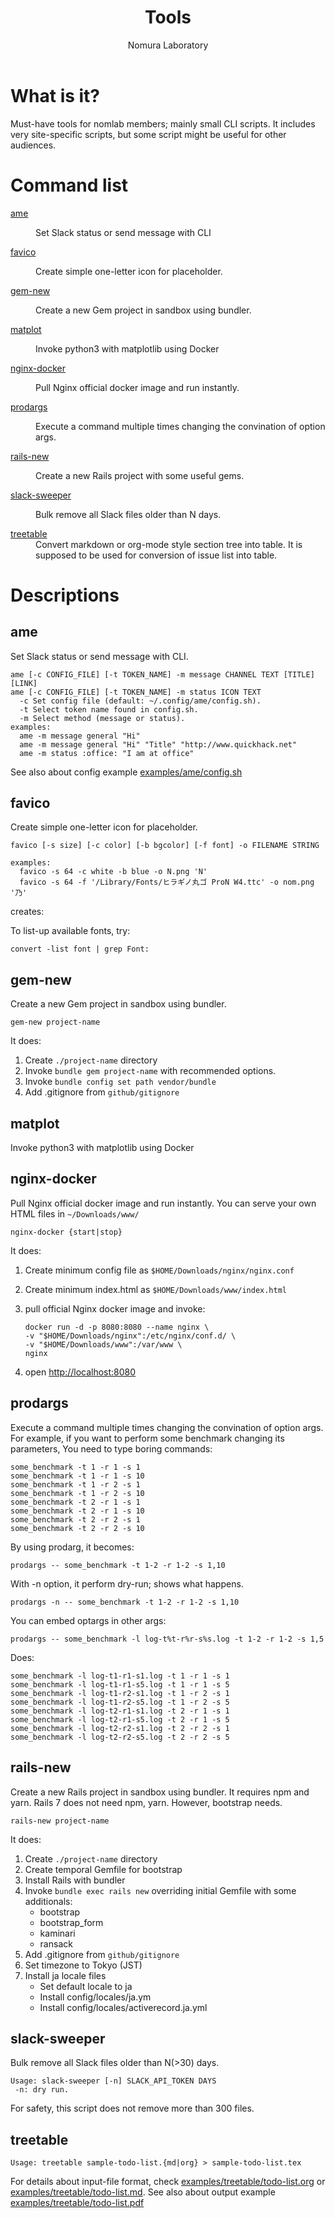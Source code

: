 #+TITLE: Tools
#+AUTHOR: Nomura Laboratory
#+EMAIL:
#+DATE:
#+OPTIONS: H:3 num:2 toc:nil
#+OPTIONS: ^:nil @:t \n:nil ::t |:t f:t TeX:t
#+OPTIONS: skip:nil
#+OPTIONS: author:t
#+OPTIONS: email:nil
#+OPTIONS: creator:nil
#+OPTIONS: timestamp:nil
#+OPTIONS: timestamps:nil
#+OPTIONS: d:nil
#+OPTIONS: tags:t
#+TEXT:
#+DESCRIPTION:
#+KEYWORDS:
#+LANGUAGE: ja
#+STARTUP: odd
#+LATEX_CLASS: jsarticle
#+LATEX_CLASS_OPTIONS: [a4j,dvipdfmx]
# #+LATEX_HEADER: \usepackage{plain-article}
# #+LATEX_HEADER: \renewcommand\maketitle{}
# #+LATEX_HEADER: \pagestyle{empty}
# #+LaTeX: \thispagestyle{empty}

* What is it?
  Must-have tools for nomlab members; mainly small CLI scripts.
  It includes very site-specific scripts, but some script might be
  useful for other audiences.

* Command list
  # Update it in alphabetical-order, case-independent.

  + [[#ame][ame]] :: Set Slack status or send message with CLI

  + [[#favico][favico]] :: Create simple one-letter icon for placeholder.

  + [[#gem-new][gem-new]] :: Create a new Gem project in sandbox using bundler.

  + [[#matplot][matplot]] :: Invoke python3 with matplotlib using Docker

  + [[#nginx-docker][nginx-docker]] :: Pull Nginx official docker image and run instantly.

  + [[#prodargs][prodargs]] :: Execute a command multiple times changing the convination of option args.

  + [[#rails-new][rails-new]] :: Create a new Rails project with some useful gems.

  + [[#slack-sweeper][slack-sweeper]] :: Bulk remove all Slack files older than N days.

  + [[#treetable][treetable]] :: Convert markdown or org-mode style section tree into table.
                 It is supposed to be used for conversion of issue list into table.
* Descriptions

** ame
   Set Slack status or send message with CLI.
   : ame [-c CONFIG_FILE] [-t TOKEN_NAME] -m message CHANNEL TEXT [TITLE] [LINK]
   : ame [-c CONFIG_FILE] [-t TOKEN_NAME] -m status ICON TEXT
   :   -c Set config file (default: ~/.config/ame/config.sh).
   :   -t Select token name found in config.sh.
   :   -m Select method (message or status).
   : examples:
   :   ame -m message general "Hi"
   :   ame -m message general "Hi" "Title" "http://www.quickhack.net"
   :   ame -m status :office: "I am at office"
   See also about config example [[file:examples/ame/config.sh][examples/ame/config.sh]]

** favico
   Create simple one-letter icon for placeholder.
   : favico [-s size] [-c color] [-b bgcolor] [-f font] -o FILENAME STRING

   : examples:
   :   favico -s 64 -c white -b blue -o N.png 'N'
   :   favico -s 64 -f '/Library/Fonts/ヒラギノ丸ゴ ProN W4.ttc' -o nom.png '乃'

   creates: [[file:examples/favico/N.png]] [[file:examples/favico/nom.png]]

   To list-up available fonts, try:
   : convert -list font | grep Font:

** gem-new
   Create a new Gem project in sandbox using bundler.
   : gem-new project-name

   It does:
   1) Create =./project-name= directory
   2) Invoke =bundle gem project-name= with recommended options.
   3) Invoke =bundle config set path vendor/bundle=
   4) Add .gitignore from =github/gitignore=
** matplot
   Invoke python3 with matplotlib using Docker

** nginx-docker
   Pull Nginx official docker image and run instantly.
   You can serve your own HTML files in =~/Downloads/www/=
   : nginx-docker {start|stop}

   It does:
   1) Create minimum config file as =$HOME/Downloads/nginx/nginx.conf=
   2) Create minimum index.html as =$HOME/Downloads/www/index.html=
   3) pull official Nginx docker image and invoke:
      #+BEGIN_SRC shell-script
        docker run -d -p 8080:8080 --name nginx \
        -v "$HOME/Downloads/nginx":/etc/nginx/conf.d/ \
        -v "$HOME/Downloads/www":/var/www \
        nginx
      #+END_SRC
   4) open http://localhost:8080

** prodargs
   Execute a command multiple times changing the convination of option args.
   For example, if you want to perform some benchmark changing its parameters,
   You need to type boring commands:
   : some_benchmark -t 1 -r 1 -s 1
   : some_benchmark -t 1 -r 1 -s 10
   : some_benchmark -t 1 -r 2 -s 1
   : some_benchmark -t 1 -r 2 -s 10
   : some_benchmark -t 2 -r 1 -s 1
   : some_benchmark -t 2 -r 1 -s 10
   : some_benchmark -t 2 -r 2 -s 1
   : some_benchmark -t 2 -r 2 -s 10

   By using prodarg, it becomes:
   : prodargs -- some_benchmark -t 1-2 -r 1-2 -s 1,10

   With -n option, it perform dry-run; shows what happens.
   : prodargs -n -- some_benchmark -t 1-2 -r 1-2 -s 1,10

   You can embed optargs in other args:
   : prodargs -- some_benchmark -l log-t%t-r%r-s%s.log -t 1-2 -r 1-2 -s 1,5

   Does:
   : some_benchmark -l log-t1-r1-s1.log -t 1 -r 1 -s 1
   : some_benchmark -l log-t1-r1-s5.log -t 1 -r 1 -s 5
   : some_benchmark -l log-t1-r2-s1.log -t 1 -r 2 -s 1
   : some_benchmark -l log-t1-r2-s5.log -t 1 -r 2 -s 5
   : some_benchmark -l log-t2-r1-s1.log -t 2 -r 1 -s 1
   : some_benchmark -l log-t2-r1-s5.log -t 2 -r 1 -s 5
   : some_benchmark -l log-t2-r2-s1.log -t 2 -r 2 -s 1
   : some_benchmark -l log-t2-r2-s5.log -t 2 -r 2 -s 5

** rails-new
   Create a new Rails project in sandbox using bundler.
   It requires npm and yarn.
   Rails 7 does not need npm, yarn. However, bootstrap needs.
   : rails-new project-name

   It does:
   1) Create =./project-name= directory
   2) Create temporal Gemfile for bootstrap
   3) Install Rails with bundler
   4) Invoke =bundle exec rails new= overriding initial Gemfile with some additionals:
      + bootstrap
      + bootstrap_form
      + kaminari
      + ransack
   5) Add .gitignore from =github/gitignore=
   6) Set timezone to Tokyo (JST)
   7) Install ja locale files
      + Set default locale to ja
      + Install config/locales/ja.ym
      + Install config/locales/activerecord.ja.yml

** slack-sweeper
   Bulk remove all Slack files older than N(>30) days.
   : Usage: slack-sweeper [-n] SLACK_API_TOKEN DAYS
   :  -n: dry run.
   For safety, this script does not remove more than 300 files.

** treetable
   : Usage: treetable sample-todo-list.{md|org} > sample-todo-list.tex
   For details about input-file format, check [[file:examples/treetable/todo-list.org][examples/treetable/todo-list.org]] or  [[file:examples/treetable/todo-list.md][examples/treetable/todo-list.md]].
   See also about output example [[file:examples/treetable/todo-list.pdf][examples/treetable/todo-list.pdf]]
